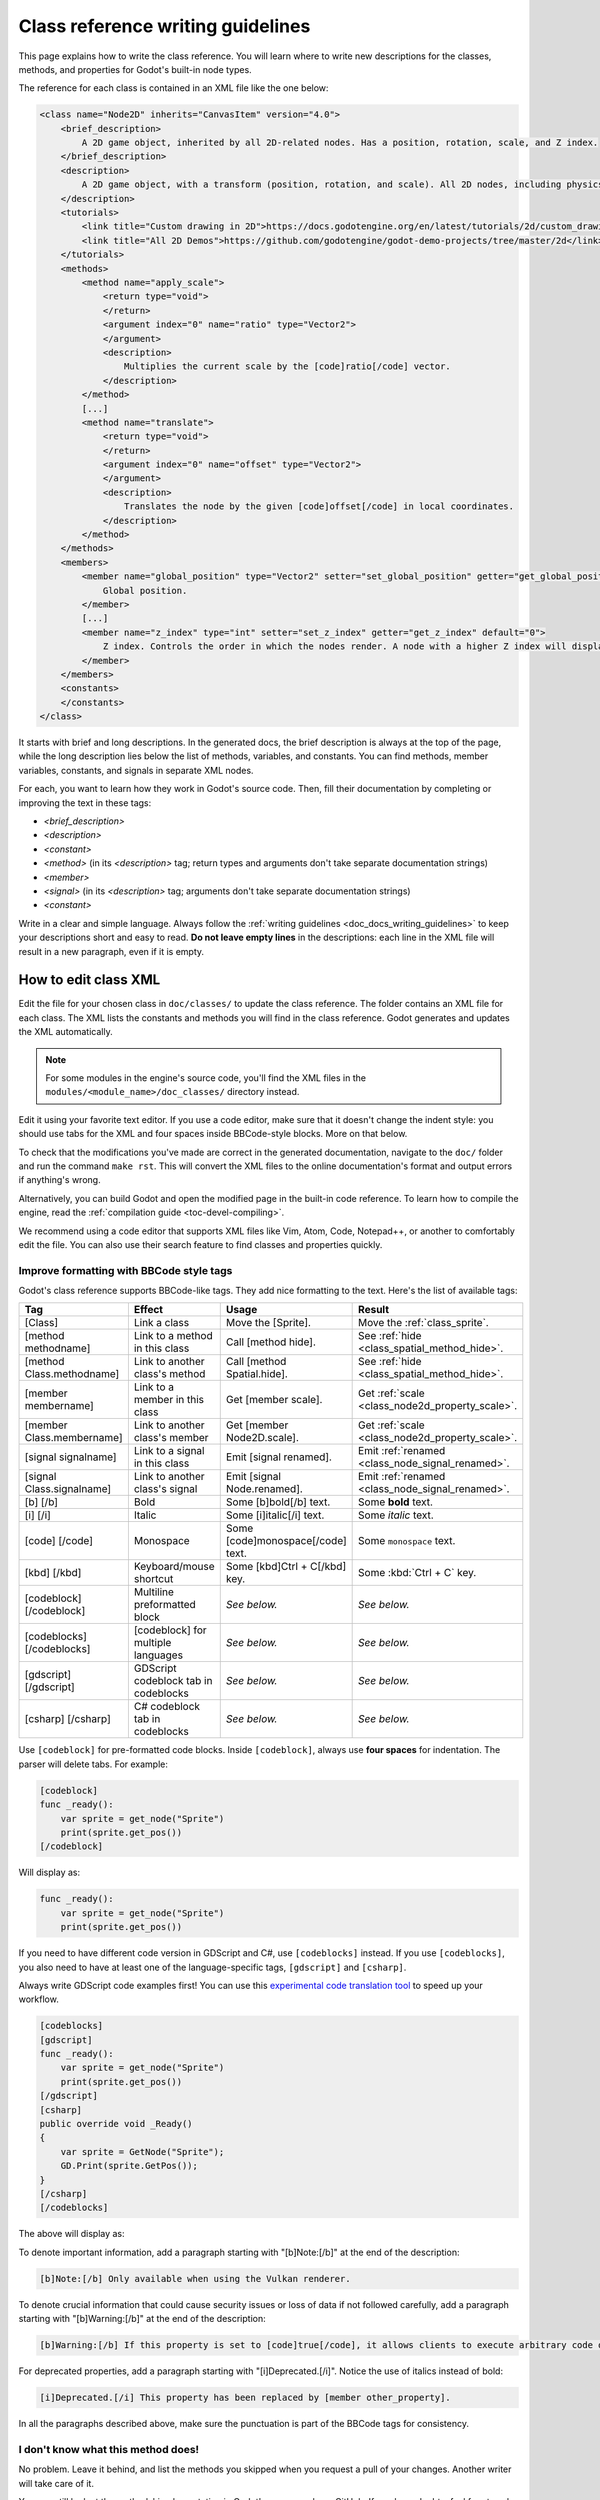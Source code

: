 .. _doc_class_reference_writing_guidelines:

Class reference writing guidelines
==================================

This page explains how to write the class reference. You will learn where to
write new descriptions for the classes, methods, and properties for Godot's
built-in node types.

.. seealso::

    To learn to submit your changes to the Godot project using the Git version
    control system, see :ref:`doc_updating_the_class_reference_with_git`.

The reference for each class is contained in an XML file like the one below:

.. code-block:: xml

    <class name="Node2D" inherits="CanvasItem" version="4.0">
        <brief_description>
            A 2D game object, inherited by all 2D-related nodes. Has a position, rotation, scale, and Z index.
        </brief_description>
        <description>
            A 2D game object, with a transform (position, rotation, and scale). All 2D nodes, including physics objects and sprites, inherit from Node2D. Use Node2D as a parent node to move, scale and rotate children in a 2D project. Also gives control of the node's render order.
        </description>
        <tutorials>
            <link title="Custom drawing in 2D">https://docs.godotengine.org/en/latest/tutorials/2d/custom_drawing_in_2d.html</link>
            <link title="All 2D Demos">https://github.com/godotengine/godot-demo-projects/tree/master/2d</link>
        </tutorials>
        <methods>
            <method name="apply_scale">
                <return type="void">
                </return>
                <argument index="0" name="ratio" type="Vector2">
                </argument>
                <description>
                    Multiplies the current scale by the [code]ratio[/code] vector.
                </description>
            </method>
            [...]
            <method name="translate">
                <return type="void">
                </return>
                <argument index="0" name="offset" type="Vector2">
                </argument>
                <description>
                    Translates the node by the given [code]offset[/code] in local coordinates.
                </description>
            </method>
        </methods>
        <members>
            <member name="global_position" type="Vector2" setter="set_global_position" getter="get_global_position">
                Global position.
            </member>
            [...]
            <member name="z_index" type="int" setter="set_z_index" getter="get_z_index" default="0">
                Z index. Controls the order in which the nodes render. A node with a higher Z index will display in front of others.
            </member>
        </members>
        <constants>
        </constants>
    </class>


It starts with brief and long descriptions. In the generated docs, the brief
description is always at the top of the page, while the long description lies
below the list of methods, variables, and constants. You can find methods,
member variables, constants, and signals in separate XML nodes.

For each, you want to learn how they work in Godot's source code. Then, fill
their documentation by completing or improving the text in these tags:

- `<brief_description>`
- `<description>`
- `<constant>`
- `<method>` (in its `<description>` tag; return types and arguments don't take separate
  documentation strings)
- `<member>`
- `<signal>` (in its `<description>` tag; arguments don't take separate documentation strings)
- `<constant>`

Write in a clear and simple language. Always follow the :ref:`writing guidelines
<doc_docs_writing_guidelines>` to keep your descriptions short and easy to read.
**Do not leave empty lines** in the descriptions: each line in the XML file will
result in a new paragraph, even if it is empty.

.. _doc_class_reference_writing_guidelines_editing_xml:

How to edit class XML
---------------------

Edit the file for your chosen class in ``doc/classes/`` to update the class
reference. The folder contains an XML file for each class. The XML lists the
constants and methods you will find in the class reference. Godot generates and
updates the XML automatically.

.. note:: For some modules in the engine's source code, you'll find the XML
          files in the ``modules/<module_name>/doc_classes/`` directory instead.

Edit it using your favorite text editor. If you use a code editor, make sure
that it doesn't change the indent style: you should use tabs for the XML and
four spaces inside BBCode-style blocks. More on that below.

To check that the modifications you've made are correct in the generated
documentation, navigate to the ``doc/`` folder and run the command ``make rst``.
This will convert the XML files to the online documentation's format and output
errors if anything's wrong.

Alternatively, you can build Godot and open the modified page in the built-in
code reference. To learn how to compile the engine, read the :ref:`compilation
guide <toc-devel-compiling>`.

We recommend using a code editor that supports XML files like Vim, Atom, Code,
Notepad++, or another to comfortably edit the file. You can also use their
search feature to find classes and properties quickly.

.. _doc_class_reference_writing_guidelines_bbcode:

Improve formatting with BBCode style tags
~~~~~~~~~~~~~~~~~~~~~~~~~~~~~~~~~~~~~~~~~

Godot's class reference supports BBCode-like tags. They add nice formatting to
the text. Here's the list of available tags:

+----------------------------+--------------------------------------+-----------------------------------+---------------------------------------------------+
| Tag                        | Effect                               | Usage                             | Result                                            |
+============================+======================================+===================================+===================================================+
| [Class]                    | Link a class                         | Move the [Sprite].                | Move the :ref:`class_sprite`.                     |
+----------------------------+--------------------------------------+-----------------------------------+---------------------------------------------------+
| [method methodname]        | Link to a method in this class       | Call [method hide].               | See :ref:`hide <class_spatial_method_hide>`.      |
+----------------------------+--------------------------------------+-----------------------------------+---------------------------------------------------+
| [method Class.methodname]  | Link to another class's method       | Call [method Spatial.hide].       | See :ref:`hide <class_spatial_method_hide>`.      |
+----------------------------+--------------------------------------+-----------------------------------+---------------------------------------------------+
| [member membername]        | Link to a member in this class       | Get [member scale].               | Get :ref:`scale <class_node2d_property_scale>`.   |
+----------------------------+--------------------------------------+-----------------------------------+---------------------------------------------------+
| [member Class.membername]  | Link to another class's member       | Get [member Node2D.scale].        | Get :ref:`scale <class_node2d_property_scale>`.   |
+----------------------------+--------------------------------------+-----------------------------------+---------------------------------------------------+
| [signal signalname]        | Link to a signal in this class       | Emit [signal renamed].            | Emit :ref:`renamed <class_node_signal_renamed>`.  |
+----------------------------+--------------------------------------+-----------------------------------+---------------------------------------------------+
| [signal Class.signalname]  | Link to another class's signal       | Emit [signal Node.renamed].       | Emit :ref:`renamed <class_node_signal_renamed>`.  |
+----------------------------+--------------------------------------+-----------------------------------+---------------------------------------------------+
| [b] [/b]                   | Bold                                 | Some [b]bold[/b] text.            | Some **bold** text.                               |
+----------------------------+--------------------------------------+-----------------------------------+---------------------------------------------------+
| [i] [/i]                   | Italic                               | Some [i]italic[/i] text.          | Some *italic* text.                               |
+----------------------------+--------------------------------------+-----------------------------------+---------------------------------------------------+
| [code] [/code]             | Monospace                            | Some [code]monospace[/code] text. | Some ``monospace`` text.                          |
+----------------------------+--------------------------------------+-----------------------------------+---------------------------------------------------+
| [kbd] [/kbd]               | Keyboard/mouse shortcut              | Some [kbd]Ctrl + C[/kbd] key.     | Some :kbd:`Ctrl + C` key.                         |
+----------------------------+--------------------------------------+-----------------------------------+---------------------------------------------------+
| [codeblock] [/codeblock]   | Multiline preformatted block         | *See below.*                      | *See below.*                                      |
+----------------------------+--------------------------------------+-----------------------------------+---------------------------------------------------+
| [codeblocks] [/codeblocks] | [codeblock] for multiple languages   | *See below.*                      | *See below.*                                      |
+----------------------------+--------------------------------------+-----------------------------------+---------------------------------------------------+
| [gdscript] [/gdscript]     | GDScript codeblock tab in codeblocks | *See below.*                      | *See below.*                                      |
+----------------------------+--------------------------------------+-----------------------------------+---------------------------------------------------+
| [csharp] [/csharp]         | C# codeblock tab in codeblocks       | *See below.*                      | *See below.*                                      |
+----------------------------+--------------------------------------+-----------------------------------+---------------------------------------------------+

Use ``[codeblock]`` for pre-formatted code blocks. Inside ``[codeblock]``,
always use **four spaces** for indentation. The parser will delete tabs. For
example:

.. code-block:: none

    [codeblock]
    func _ready():
        var sprite = get_node("Sprite")
        print(sprite.get_pos())
    [/codeblock]

Will display as:

.. code-block:: gdscript

    func _ready():
        var sprite = get_node("Sprite")
        print(sprite.get_pos())

If you need to have different code version in GDScript and C#, use
``[codeblocks]`` instead. If you use ``[codeblocks]``, you also need to have at
least one of the language-specific tags, ``[gdscript]`` and ``[csharp]``.

Always write GDScript code examples first! You can use this `experimental code
translation tool <https://github.com/HaSa1002/codetranslator>`_ to speed up your
workflow.

.. code-block:: none

    [codeblocks]
    [gdscript]
    func _ready():
        var sprite = get_node("Sprite")
        print(sprite.get_pos())
    [/gdscript]
    [csharp]
    public override void _Ready()
    {
        var sprite = GetNode("Sprite");
        GD.Print(sprite.GetPos());
    }
    [/csharp]
    [/codeblocks]

The above will display as:

.. tabs::
 .. code-tab:: gdscript GDScript

    func _ready():
        var sprite = get_node("Sprite")
        print(sprite.get_pos())

 .. code-tab:: csharp

    public override void _Ready()
    {
        var sprite = GetNode("Sprite");
        GD.Print(sprite.GetPos());
    }

To denote important information, add a paragraph starting with "[b]Note:[/b]" at
the end of the description:

.. code-block:: none

    [b]Note:[/b] Only available when using the Vulkan renderer.

To denote crucial information that could cause security issues or loss of data
if not followed carefully, add a paragraph starting with "[b]Warning:[/b]" at
the end of the description:

.. code-block:: none

    [b]Warning:[/b] If this property is set to [code]true[/code], it allows clients to execute arbitrary code on the server.

For deprecated properties, add a paragraph starting with "[i]Deprecated.[/i]".
Notice the use of italics instead of bold:

.. code-block:: none

    [i]Deprecated.[/i] This property has been replaced by [member other_property].

In all the paragraphs described above, make sure the punctuation is part of the
BBCode tags for consistency.

I don't know what this method does!
~~~~~~~~~~~~~~~~~~~~~~~~~~~~~~~~~~~

No problem. Leave it behind, and list the methods you skipped when you request a
pull of your changes. Another writer will take care of it.

You can still look at the methods' implementation in Godot's source code on
GitHub. If you have doubts, feel free to ask on the `Q&A website
<https://godotengine.org/qa/>`__ and `Godot Contributors Chat <https://chat.godotengine.org/>`_.

